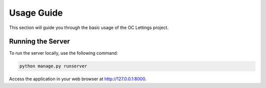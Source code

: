 Usage Guide
===========
.. raw:: html

   <br><br>

This section will guide you through the basic usage of the OC Lettings project.

Running the Server
------------------

To run the server locally, use the following command:

.. code-block:: bash

   python manage.py runserver

Access the application in your web browser at `http://127.0.0.1:8000 <http://127.0.0.1:8000>`_.
